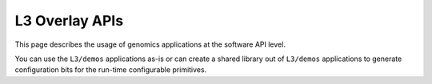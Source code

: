 
.. meta::
   :keywords: Vitis, Library, Genomics, Xilinx, PairHMM, SMEM
   :description: This section provides various Vitis Genomics applications which are complete (Includes Host/Device management)

===============
L3 Overlay APIs
===============

This page describes the usage of genomics applications at the software API level. 

You can use the ``L3/demos`` applications as-is or can create a shared library out of ``L3/demos`` applications to generate configuration bits for the run-time configurable primitives.
